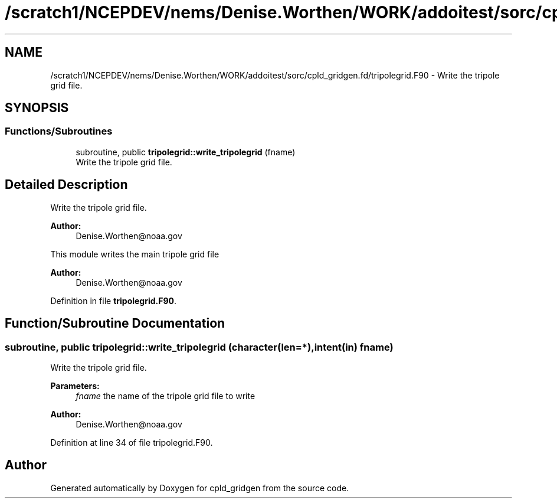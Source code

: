 .TH "/scratch1/NCEPDEV/nems/Denise.Worthen/WORK/addoitest/sorc/cpld_gridgen.fd/tripolegrid.F90" 3 "Wed May 8 2024" "Version 1.13.0" "cpld_gridgen" \" -*- nroff -*-
.ad l
.nh
.SH NAME
/scratch1/NCEPDEV/nems/Denise.Worthen/WORK/addoitest/sorc/cpld_gridgen.fd/tripolegrid.F90 \- Write the tripole grid file\&.  

.SH SYNOPSIS
.br
.PP
.SS "Functions/Subroutines"

.in +1c
.ti -1c
.RI "subroutine, public \fBtripolegrid::write_tripolegrid\fP (fname)"
.br
.RI "Write the tripole grid file\&. "
.in -1c
.SH "Detailed Description"
.PP 
Write the tripole grid file\&. 


.PP
\fBAuthor:\fP
.RS 4
Denise.Worthen@noaa.gov
.RE
.PP
This module writes the main tripole grid file 
.PP
\fBAuthor:\fP
.RS 4
Denise.Worthen@noaa.gov 
.RE
.PP

.PP
Definition in file \fBtripolegrid\&.F90\fP\&.
.SH "Function/Subroutine Documentation"
.PP 
.SS "subroutine, public tripolegrid::write_tripolegrid (character(len=*), intent(in) fname)"

.PP
Write the tripole grid file\&. 
.PP
\fBParameters:\fP
.RS 4
\fIfname\fP the name of the tripole grid file to write
.RE
.PP
\fBAuthor:\fP
.RS 4
Denise.Worthen@noaa.gov 
.RE
.PP

.PP
Definition at line 34 of file tripolegrid\&.F90\&.
.SH "Author"
.PP 
Generated automatically by Doxygen for cpld_gridgen from the source code\&.
